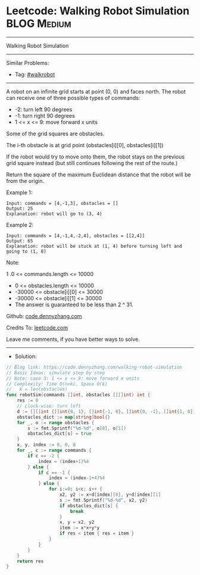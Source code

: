 * Leetcode: Walking Robot Simulation                             :BLOG:Medium:
#+STARTUP: showeverything
#+OPTIONS: toc:nil \n:t ^:nil creator:nil d:nil
:PROPERTIES:
:type:     walkrobot
:END:
---------------------------------------------------------------------
Walking Robot Simulation
---------------------------------------------------------------------
#+BEGIN_HTML
<a href="https://github.com/dennyzhang/code.dennyzhang.com/tree/master/problems/walking-robot-simulation"><img align="right" width="200" height="183" src="https://www.dennyzhang.com/wp-content/uploads/denny/watermark/github.png" /></a>
#+END_HTML
Similar Problems:
- Tag: [[https://code.dennyzhang.com/tag/walkrobot][#walkrobot]]
---------------------------------------------------------------------
A robot on an infinite grid starts at point (0, 0) and faces north.  The robot can receive one of three possible types of commands:

- -2: turn left 90 degrees
- -1: turn right 90 degrees
- 1 <= x <= 9: move forward x units
Some of the grid squares are obstacles. 

The i-th obstacle is at grid point (obstacles[i][0], obstacles[i][1])

If the robot would try to move onto them, the robot stays on the previous grid square instead (but still continues following the rest of the route.)

Return the square of the maximum Euclidean distance that the robot will be from the origin.

Example 1:
#+BEGIN_EXAMPLE
Input: commands = [4,-1,3], obstacles = []
Output: 25
Explanation: robot will go to (3, 4)
#+END_EXAMPLE

Example 2:
#+BEGIN_EXAMPLE
Input: commands = [4,-1,4,-2,4], obstacles = [[2,4]]
Output: 65
Explanation: robot will be stuck at (1, 4) before turning left and going to (1, 8)
#+END_EXAMPLE
 
Note:

1 .0 <= commands.length <= 10000
- 0 <= obstacles.length <= 10000
- -30000 <= obstacle[i][0] <= 30000
- -30000 <= obstacle[i][1] <= 30000
- The answer is guaranteed to be less than 2 ^ 31.

Github: [[https://github.com/dennyzhang/code.dennyzhang.com/tree/master/problems/walking-robot-simulation][code.dennyzhang.com]]

Credits To: [[https://leetcode.com/problems/walking-robot-simulation/description/][leetcode.com]]

Leave me comments, if you have better ways to solve.
---------------------------------------------------------------------
- Solution:

#+BEGIN_SRC go
// Blog link: https://code.dennyzhang.com/walking-robot-simulation
// Basic Ideas: simulate step by step
// Note: case 3: 1 <= x <= 9: move forward x units
// Complexity: Time O(n+k), Space O(k)
//   k = len(obstacles)
func robotSim(commands []int, obstacles [][]int) int {
    res := 0
    // clock-wise: turn left
    d := [][]int {[]int{0, 1}, []int{-1, 0}, []int{0, -1}, []int{1, 0}}
    obstacles_dict := map[string]bool{}
    for _, o := range obstacles {
        s := fmt.Sprintf("%d-%d", o[0], o[1])
        obstacles_dict[s] = true
    }
    x, y, index := 0, 0, 0
    for _, c := range commands {
        if c == -2 {
            index = (index+1)%4
        } else {
            if c == -1 {
                index = (index-1+4)%4
            } else {
                for i:=0; i<c; i++ {
                    x2, y2 := x+d[index][0], y+d[index][1]
                    s := fmt.Sprintf("%d-%d", x2, y2)
                    if obstacles_dict[s] {
                        break
                    }
                    x, y = x2, y2
                    item := x*x+y*y
                    if res < item { res = item }
                }
            }
        }
    }
    return res
}
#+END_SRC

#+BEGIN_HTML
<div style="overflow: hidden;">
<div style="float: left; padding: 5px"> <a href="https://www.linkedin.com/in/dennyzhang001"><img src="https://www.dennyzhang.com/wp-content/uploads/sns/linkedin.png" alt="linkedin" /></a></div>
<div style="float: left; padding: 5px"><a href="https://github.com/dennyzhang"><img src="https://www.dennyzhang.com/wp-content/uploads/sns/github.png" alt="github" /></a></div>
<div style="float: left; padding: 5px"><a href="https://www.dennyzhang.com/slack" target="_blank" rel="nofollow"><img src="https://www.dennyzhang.com/wp-content/uploads/sns/slack.png" alt="slack"/></a></div>
</div>
#+END_HTML
